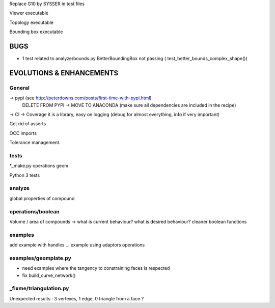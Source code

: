 Replace G10 by SYSSER in test files

Viewer executable

Topology executable

Bounding box executable


BUGS
====

- 1 test related to analyze/bounds.py BetterBoundingBox not passing ( test_better_bounds_complex_shape())


EVOLUTIONS & ENHANCEMENTS
=========================

General
-------
-> pypi (see http://peterdowns.com/posts/first-time-with-pypi.html)
    DELETE FROM PYPI -> MOVE TO ANACONDA (make sure all dependencies are included in the recipe)
-> CI
-> Coverage
it is a library, easy on logging (debug for almost everything, info if very important)

Get rid of asserts

OCC imports

Tolerance management.

tests
-----
*_make.py
operations
geom

Python 3 tests

analyze
-------
global properties of compound

operations/boolean
------------------
Volume / area of compounds -> what is current behaviour? what is desired behaviour?
cleaner boolean functions

examples
--------
add example with handles ...
example using adaptors
operations

examples/geomplate.py
---------------------
- need examples where the tangency to constraining faces is respected
- fix build_curve_network()

_fixme/triangulation.py
-----------------------
Unexpected results :  3 vertexes, 1 edge, 0 triangle from a face ?
